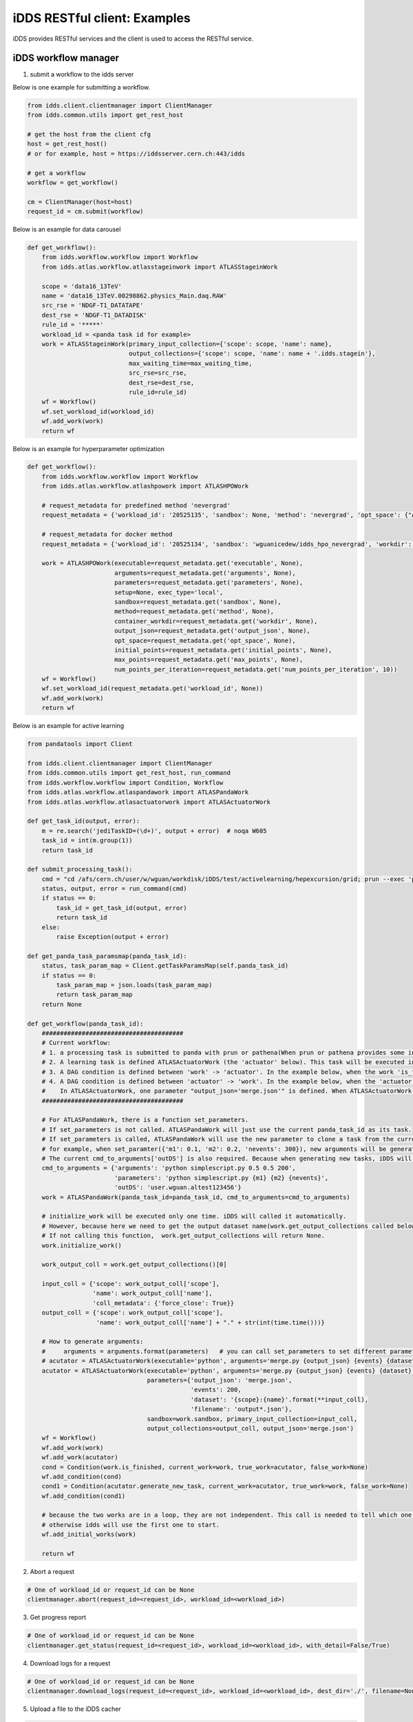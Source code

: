 iDDS RESTful client: Examples
=============================

iDDS provides RESTful services and the client is used to access the RESTful service.

iDDS workflow manager
~~~~~~~~~~~~~~~~~~~~~~~~

1. submit a workflow to the idds server

Below is one example for submitting a workflow.

.. code-block:: python

    from idds.client.clientmanager import ClientManager
    from idds.common.utils import get_rest_host

    # get the host from the client cfg
    host = get_rest_host()
    # or for example, host = https://iddsserver.cern.ch:443/idds

    # get a workflow
    workflow = get_workflow()

    cm = ClientManager(host=host)
    request_id = cm.submit(workflow)

Below is an example for data carousel

.. code-block:: python

    def get_workflow():
        from idds.workflow.workflow import Workflow
        from idds.atlas.workflow.atlasstageinwork import ATLASStageinWork

        scope = 'data16_13TeV'
        name = 'data16_13TeV.00298862.physics_Main.daq.RAW'
        src_rse = 'NDGF-T1_DATATAPE'
        dest_rse = 'NDGF-T1_DATADISK'
        rule_id = '*****'
        workload_id = <panda task id for example>
        work = ATLASStageinWork(primary_input_collection={'scope': scope, 'name': name},
                                output_collections={'scope': scope, 'name': name + '.idds.stagein'},
                                max_waiting_time=max_waiting_time,
                                src_rse=src_rse,
                                dest_rse=dest_rse,
                                rule_id=rule_id)
        wf = Workflow()
        wf.set_workload_id(workload_id)
        wf.add_work(work)
        return wf

Below is an example for hyperparameter optimization

.. code-block:: python

    def get_workflow():
        from idds.workflow.workflow import Workflow
        from idds.atlas.workflow.atlashpowork import ATLASHPOWork

        # request_metadata for predefined method 'nevergrad'
        request_metadata = {'workload_id': '20525135', 'sandbox': None, 'method': 'nevergrad', 'opt_space': {"A": {"type": "Choice", "params": {"choices": [1, 4]}}, "B": {"type": "Scalar", "bounds": [0, 5]}}, 'initial_points': [({'A': 1, 'B': 2}, 0.3), ({'A': 1, 'B': 3}, None)], 'max_points': 20, 'num_points_per_generation': 10}

        # request_metadata for docker method
        request_metadata = {'workload_id': '20525134', 'sandbox': 'wguanicedew/idds_hpo_nevergrad', 'workdir': '/data', 'executable': 'docker', 'arguments': 'python /opt/hyperparameteropt_nevergrad.py --max_points=%MAX_POINTS --num_points=%NUM_POINTS --input=/data/%IN --output=/data/%OUT', 'output_json': 'output.json', 'opt_space': {"A": {"type": "Choice", "params": {"choices": [1, 4]}}, "B": {"type": "Scalar", "bounds": [0, 5]}}, 'initial_points': [({'A': 1, 'B': 2}, 0.3), ({'A': 1, 'B': 3}, None)], 'max_points': 20, 'num_points_per_generation': 10}

        work = ATLASHPOWork(executable=request_metadata.get('executable', None),
                            arguments=request_metadata.get('arguments', None),
                            parameters=request_metadata.get('parameters', None),
                            setup=None, exec_type='local',
                            sandbox=request_metadata.get('sandbox', None),
                            method=request_metadata.get('method', None),
                            container_workdir=request_metadata.get('workdir', None),
                            output_json=request_metadata.get('output_json', None),
                            opt_space=request_metadata.get('opt_space', None),
                            initial_points=request_metadata.get('initial_points', None),
                            max_points=request_metadata.get('max_points', None),
                            num_points_per_iteration=request_metadata.get('num_points_per_iteration', 10))
        wf = Workflow()
        wf.set_workload_id(request_metadata.get('workload_id', None))
        wf.add_work(work)
        return wf

Below is an example for active learning

.. code-block:: python

    from pandatools import Client

    from idds.client.clientmanager import ClientManager
    from idds.common.utils import get_rest_host, run_command
    from idds.workflow.workflow import Condition, Workflow
    from idds.atlas.workflow.atlaspandawork import ATLASPandaWork
    from idds.atlas.workflow.atlasactuatorwork import ATLASActuatorWork

    def get_task_id(output, error):
        m = re.search('jediTaskID=(\d+)', output + error)  # noqa W605
        task_id = int(m.group(1))
        return task_id

    def submit_processing_task():
        cmd = "cd /afs/cern.ch/user/w/wguan/workdisk/iDDS/test/activelearning/hepexcursion/grid; prun --exec 'python simplescript.py 0.5 0.5 200 output.json' --outDS user.wguan.altest123456  --outputs output.json --nJobs=10"
        status, output, error = run_command(cmd)
        if status == 0:
            task_id = get_task_id(output, error)
            return task_id
        else:
            raise Exception(output + error)

    def get_panda_task_paramsmap(panda_task_id):
        status, task_param_map = Client.getTaskParamsMap(self.panda_task_id)
        if status == 0:
            task_param_map = json.loads(task_param_map)
            return task_param_map
        return None

    def get_workflow(panda_task_id):
        #######################################
        # Current workflow:
        # 1. a processing task is submitted to panda with prun or pathena(When prun or pathena provides some interface '--generate_task_parameter_map', this part will be changed). It will be the first ATLASPandaWork (the 'work' below). The ATLASPandaWork will use panda API to get the Panda task_parameter_map and keep this task_parameter_map for later task submission.
        # 2. A learning task is defined ATLASActuatorWork (the 'actuator' below). This task will be executed in iDDS local condor cluster.
        # 3. A DAG condition is defined between 'work' -> 'actuator'. In the example below, when the work 'is_finished' return True, 'actuator' will be triggerred to start. (Note: The condition will be checked only when the current work is terminated. The condtion function can be any function in the current work.)
        # 4. A DAG condition is defined between 'actuator' -> 'work'. In the example below, when the 'actuator' is terminated, the condtion function generate_new_task will be called.
        #    In ATLASActuatorWork, one parameter "output_json='merge.json'" is defined. When ATLASActuatorWork finished, iDDS will read this 'output_json' file and use its contents as the input parameter to clone another ATLASPandaWork and submit this new task to Panda. In this example, if 'output_json' is empty, generate_new_task will return False. No new tasks will be triggered.
        #######################################

        # For ATLASPandaWork, there is a function set_parameters.
        # If set_parameters is not called. ATLASPandaWork will just use the current panda_task_id as its task.
        # If set_parameters is called, ATLASPandaWork will use the new parameter to clone a task from the current panda_task_id.
        # for example, when set_paramter({'m1': 0.1, 'm2': 0.2, 'nevents': 300}), new arguments will be generated based on cmd_to_arguments['parameters']. Which will be 'python simplescript.py 0.1 0.2 300'. It will be used to replace the original task arguments cmd_to_arguments['arguments']
        # The current cmd_to_arguments['outDS'] is also required. Because when generating new tasks, iDDS will generate new dataset name to replace this 'outDS'.
        cmd_to_arguments = {'arguments': 'python simplescript.py 0.5 0.5 200',
                            'parameters': 'python simplescript.py {m1} {m2} {nevents}',
                            'outDS': 'user.wguan.altest123456'}
        work = ATLASPandaWork(panda_task_id=panda_task_id, cmd_to_arguments=cmd_to_arguments)

        # initialize_work will be executed only one time. iDDS will called it automatically.
        # However, because here we need to get the output dataset name(work.get_output_collections called below).
        # If not calling this function,  work.get_output_collections will return None.
        work.initialize_work()

        work_output_coll = work.get_output_collections()[0]

        input_coll = {'scope': work_output_coll['scope'],
                      'name': work_output_coll['name'],
                      'coll_metadata': {'force_close': True}}
        output_coll = {'scope': work_output_coll['scope'],
                       'name': work_output_coll['name'] + "." + str(int(time.time()))}

        # How to generate arguments:
        #     arguments = arguments.format(parameters)   # you can call set_parameters to set different parameters.
        # acutator = ATLASActuatorWork(executable='python', arguments='merge.py {output_json} {events} {dataset}/{filename}',
        acutator = ATLASActuatorWork(executable='python', arguments='merge.py {output_json} {events} {dataset}',
                                     parameters={'output_json': 'merge.json',
                                                 'events': 200,
                                                 'dataset': '{scope}:{name}'.format(**input_coll),
                                                 'filename': 'output*.json'},
                                     sandbox=work.sandbox, primary_input_collection=input_coll,
                                     output_collections=output_coll, output_json='merge.json')
        wf = Workflow()
        wf.add_work(work)
        wf.add_work(acutator)
        cond = Condition(work.is_finished, current_work=work, true_work=acutator, false_work=None)
        wf.add_condition(cond)
        cond1 = Condition(acutator.generate_new_task, current_work=acutator, true_work=work, false_work=None)
        wf.add_condition(cond1)

        # because the two works are in a loop, they are not independent. This call is needed to tell which one to start.
        # otherwise idds will use the first one to start.
        wf.add_initial_works(work)

        return wf

2. Abort a request

.. code-block:: python

    # One of workload_id or request_id can be None
    clientmanager.abort(request_id=<request_id>, workload_id=<workload_id>)

3. Get progress report

.. code-block:: python
       
    # One of workload_id or request_id can be None
    clientmanager.get_status(request_id=<request_id>, workload_id=<workload_id>, with_detail=False/True)

4. Download logs for a request

.. code-block:: python
       
    # One of workload_id or request_id can be None
    clientmanager.download_logs(request_id=<request_id>, workload_id=<workload_id>, dest_dir='./', filename=None)

5. Upload a file to the iDDS cacher

.. code-block:: python

    # filename is the source filename or full path of the source file.
    # Upload file to iDDS cacher: On the cacher, the filename will be the basename of the file.
    clientmanager.upload_to_cacher(filename)

6. Download a file from the iDDS cacher

.. code-block:: python
       
    # filename is the destination filename or full path of the destination file.
    # Download file from iDDS cacher: On the cacher, the filename will be the basename of the file.
    clientmanager.download_from_cacher(filename)

7. Get hyperparameters

.. code-block:: python
       
    clientmanager.get_hyperparameters(request_id=<request_id>, workload_id=<workload_id>,
                                        id=<id>, status=<status>, limit=<limit>)

    clientmanager.get_hyperparameters(workload_id=123, request_id=None)
    clientmanager.get_hyperparameters(workload_id=None, request_id=456)
    clientmanager.get_hyperparameters(workload_id=None, request_id=456, id=0)

8. Update hyperparameter

.. code-block:: python

    clientmanager.update_hyperparameter(request_id=<request_id>, workload_id=<workload_id>,
                                          id=<id>, loss=<loss>)

iDDS Command Line Interface (CLI)
~~~~~~~~~~~~~~~~~~~~~~~~~~~~~~~~~~~

1. Abort a request

.. code-block:: python

    # One of workload_id or request_id can be None
    idds abort-requests --request_id=<request_id> --workload_id=<workload_id>

2. Get progress report

.. code-block:: python

    # One of workload_id or request_id can be None
    idds get_requests_status --request_id=<request_id> --workload_id=<workload_id> --with_detail=False/True

3. Download logs for a request

.. code-block:: python

    # One of workload_id or request_id can be None
    idds download_logs --request_id=<request_id> --workload_id=<workload_id> --dest_dir='./' --filename=<filename>

4. Upload a file to the iDDS cacher

.. code-block:: python

    # filename is the source filename or full path of the source file.
    # Upload file to iDDS cacher: On the cacher, the filename will be the basename of the file.
    idds upload_to_cacher --filename=<filename>

5. Download a file from the iDDS cacher

.. code-block:: python

    # filename is the destination filename or full path of the destination file.
    # Download file from iDDS cacher: On the cacher, the filename will be the basename of the file.
    idds download_from_cacher --filename=<filename>

6. Get hyperparameters

.. code-block:: python

    idds get_hyperparameters --request_id=<request_id> --workload_id=<workload_id>
                             --id=<id> --status=<status> --limit=<limit>)

    idds get_hyperparameters --workload_id=123
    idds get_hyperparameters --request_id=456
    idds get_hyperparameters --request_id=456 --id=0

7. Update hyperparameter

.. code-block:: python

    idds update_hyperparameter --request_id=<request_id> --workload_id=<workload_id>,
                               --id=<id> --loss=<loss>
